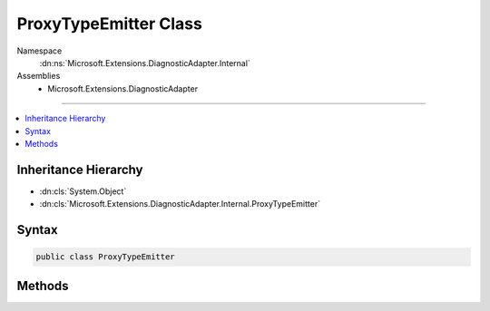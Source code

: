 

ProxyTypeEmitter Class
======================





Namespace
    :dn:ns:`Microsoft.Extensions.DiagnosticAdapter.Internal`
Assemblies
    * Microsoft.Extensions.DiagnosticAdapter

----

.. contents::
   :local:



Inheritance Hierarchy
---------------------


* :dn:cls:`System.Object`
* :dn:cls:`Microsoft.Extensions.DiagnosticAdapter.Internal.ProxyTypeEmitter`








Syntax
------

.. code-block:: csharp

    public class ProxyTypeEmitter








.. dn:class:: Microsoft.Extensions.DiagnosticAdapter.Internal.ProxyTypeEmitter
    :hidden:

.. dn:class:: Microsoft.Extensions.DiagnosticAdapter.Internal.ProxyTypeEmitter

Methods
-------

.. dn:class:: Microsoft.Extensions.DiagnosticAdapter.Internal.ProxyTypeEmitter
    :noindex:
    :hidden:

    
    .. dn:method:: Microsoft.Extensions.DiagnosticAdapter.Internal.ProxyTypeEmitter.GetProxyType(Microsoft.Extensions.DiagnosticAdapter.Internal.ProxyTypeCache, System.Type, System.Type)
    
        
    
        
        :type cache: Microsoft.Extensions.DiagnosticAdapter.Internal.ProxyTypeCache
    
        
        :type targetType: System.Type
    
        
        :type sourceType: System.Type
        :rtype: System.Type
    
        
        .. code-block:: csharp
    
            public static Type GetProxyType(ProxyTypeCache cache, Type targetType, Type sourceType)
    

